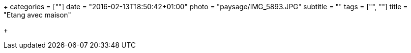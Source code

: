 +++
categories = [""]
date = "2016-02-13T18:50:42+01:00"
photo = "paysage/IMG_5893.JPG"
subtitle = ""
tags = ["", ""]
title = "Etang avec maison"

+++
